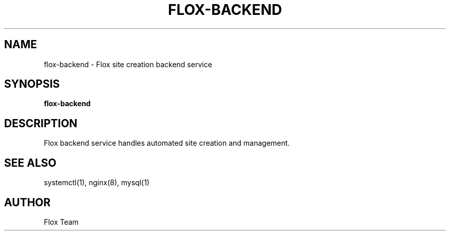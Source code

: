 .TH FLOX-BACKEND 1
.SH NAME
flox-backend \- Flox site creation backend service
.SH SYNOPSIS
.B flox-backend
.SH DESCRIPTION
Flox backend service handles automated site creation and management.
.SH SEE ALSO
systemctl(1), nginx(8), mysql(1)
.SH AUTHOR
Flox Team
